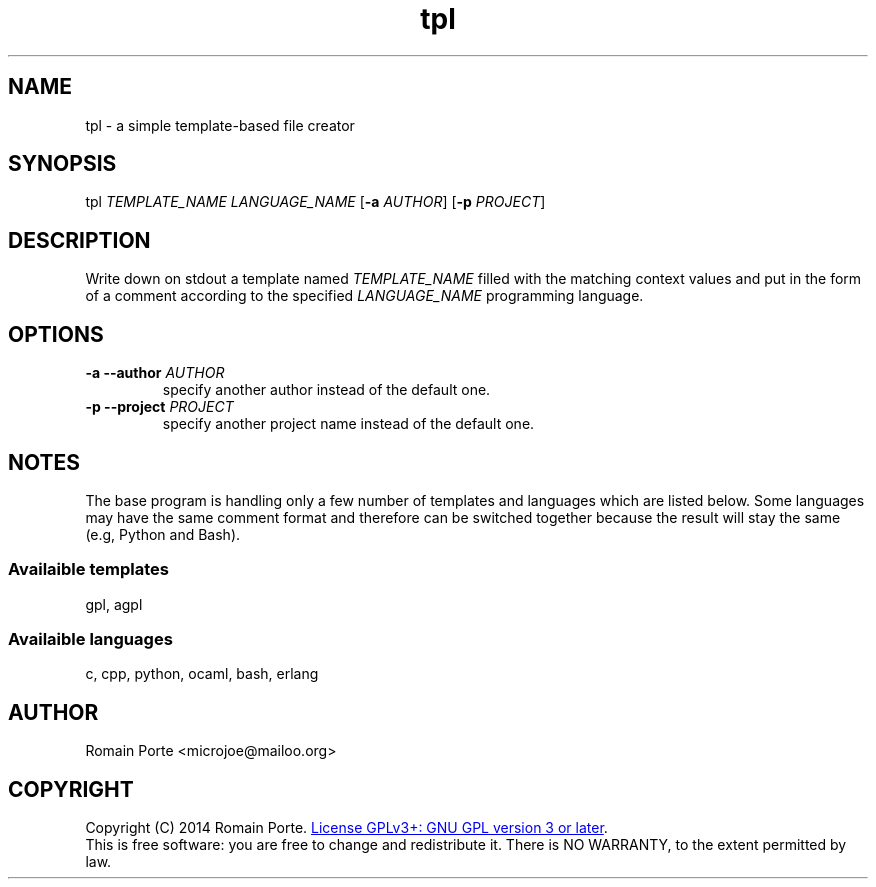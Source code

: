 .TH tpl 1 "2014" "" "User Manual"
.SH NAME
tpl \- a simple template-based file creator
.SH SYNOPSIS
tpl \fITEMPLATE_NAME\fR \fILANGUAGE_NAME\fR
.RB [ -a
.IR AUTHOR ]
.RB [ -p
.IR PROJECT ]
.SH DESCRIPTION
Write down on stdout a template named \fITEMPLATE_NAME\fR filled with the
matching context values and put in the form of a comment according to the
specified \fILANGUAGE_NAME\fR programming language.
.SH OPTIONS
.TP
.BI \-a \-\-author " AUTHOR"
specify another author instead of the default one.
.TP
.BI \-p \-\-project " PROJECT"
specify another project name instead of the default one.
.SH NOTES
The base program is handling only a few number of templates and languages which
are listed below. Some languages may have the same comment format and therefore
can be switched together because the result will stay the same (e.g, Python and
Bash).
.SS Availaible templates
gpl, agpl
.SS Availaible languages
c, cpp, python, ocaml, bash, erlang
.SH AUTHOR
Romain Porte <microjoe@mailoo.org>
.SH COPYRIGHT
Copyright (C) 2014 Romain Porte.
.UR http://gnu.org/licenses/gpl.html
License GPLv3+: GNU GPL version 3 or later
.UE .
.br
This is free software: you are free to change and redistribute it.  There is NO
WARRANTY, to the extent permitted by law.
